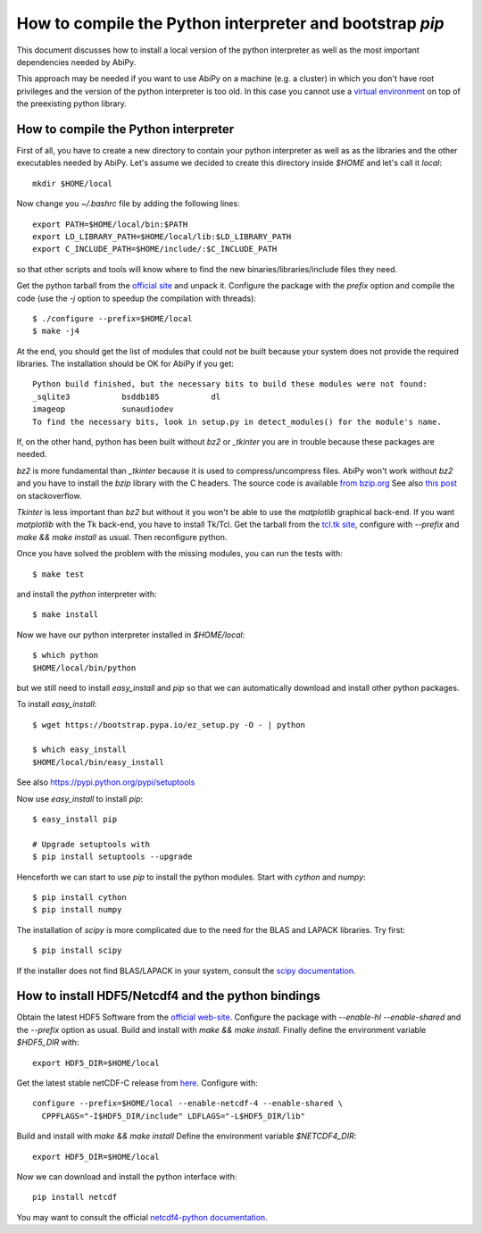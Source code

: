 .. _howto_compile_python_and_bootstrap_pip:

*********************************************************
How to compile the Python interpreter and bootstrap `pip` 
*********************************************************

This document discusses how to install a local version of the python interpreter as well
as the most important dependencies needed by AbiPy.

This approach may be needed if you want to use AbiPy on a machine (e.g. a cluster)
in which you don't have root privileges and the version of the python interpreter is too old.
In this case you cannot use a `virtual environment <https://virtualenv.pypa.io/en/latest/>`_ 
on top of the preexisting python library.

How to compile the Python interpreter
=====================================

First of all, you have to create a new directory to contain your python interpreter
as well as as the libraries and the other executables needed by AbiPy.
Let's assume we decided to create this directory inside `$HOME` and let's call it `local`::

    mkdir $HOME/local

Now change you `~/.bashrc` file by adding the following lines::

    export PATH=$HOME/local/bin:$PATH
    export LD_LIBRARY_PATH=$HOME/local/lib:$LD_LIBRARY_PATH
    export C_INCLUDE_PATH=$HOME/include/:$C_INCLUDE_PATH

so that other scripts and tools will know where to find the new binaries/libraries/include files they need.

Get the python tarball from the `official site <https://www.python.org>`_ and unpack it.
Configure the package with the `prefix` option and compile the code
(use the `-j` option to speedup the compilation with threads)::

    $ ./configure --prefix=$HOME/local
    $ make -j4

At the end, you should get the list of modules that could not be built because 
your system does not provide the required libraries.
The installation should be OK for AbiPy if you get::

    Python build finished, but the necessary bits to build these modules were not found:
    _sqlite3           bsddb185           dl              
    imageop            sunaudiodev                        
    To find the necessary bits, look in setup.py in detect_modules() for the module's name.

If, on the other hand, python has been built without `bz2` or `_tkinter` you are in trouble 
because these packages are needed.

`bz2` is more fundamental than `_tkinter` because it is used to compress/uncompress files.
AbiPy won't work without `bz2` and you have to install the `bzip` library with the C headers.
The source code is available `from bzip.org <www.bzip.org>`_
See also `this post <http://stackoverflow.com/questions/12806122/missing-python-bz2-module>`_ on stackoverflow.

`Tkinter` is less important than `bz2` but without it you won't be able to use the `matplotlib` graphical back-end.
If you want `matplotlib` with the Tk back-end, you have to install Tk/Tcl. 
Get the tarball from the `tcl.tk site <www.tcl.tk/software/tcltk/downloads.html>`_, configure with `--prefix` and 
`make && make install` as usual.
Then reconfigure python. 

Once you have solved the problem with the missing modules, you can run the tests with::

    $ make test 

and install the `python` interpreter with::

    $ make install

Now we have our python interpreter installed in `$HOME/local`::

    $ which python 
    $HOME/local/bin/python

but we still need to install `easy_install` and `pip` so that we can automatically 
download and install other python packages.

To install `easy_install`::

    $ wget https://bootstrap.pypa.io/ez_setup.py -O - | python

    $ which easy_install
    $HOME/local/bin/easy_install

See also https://pypi.python.org/pypi/setuptools

Now use `easy_install` to install `pip`::

    $ easy_install pip

    # Upgrade setuptools with
    $ pip install setuptools --upgrade

Henceforth we can start to use `pip` to install the python modules.
Start with `cython` and `numpy`::

    $ pip install cython 
    $ pip install numpy

The installation of `scipy` is more complicated due to the need for the BLAS and LAPACK libraries.
Try first::

    $ pip install scipy

If the installer does not find BLAS/LAPACK in your system, consult the
`scipy documentation <http://www.scipy.org/scipylib/building/linux.html#id1>`_.


How to install HDF5/Netcdf4 and the python bindings
===================================================

Obtain the latest HDF5 Software from the `official web-site <http://www.hdfgroup.org/HDF5/release/obtain5.html>`_.
Configure the package with `--enable-hl --enable-shared` and the `--prefix` option as usual.
Build and install with `make && make install`.
Finally define the environment variable `$HDF5_DIR` with::

    export HDF5_DIR=$HOME/local

Get the latest stable netCDF-C release from `here <http://www.unidata.ucar.edu/downloads/netcdf/index.jsp>`_.
Configure with::

    configure --prefix=$HOME/local --enable-netcdf-4 --enable-shared \
      CPPFLAGS="-I$HDF5_DIR/include" LDFLAGS="-L$HDF5_DIR/lib"

Build and install with `make && make install`
Define the environment variable `$NETCDF4_DIR`::

    export HDF5_DIR=$HOME/local

Now we can download and install the python interface with::

    pip install netcdf

You may want to consult the official `netcdf4-python documentation <http://unidata.github.io/netcdf4-python>`_.
